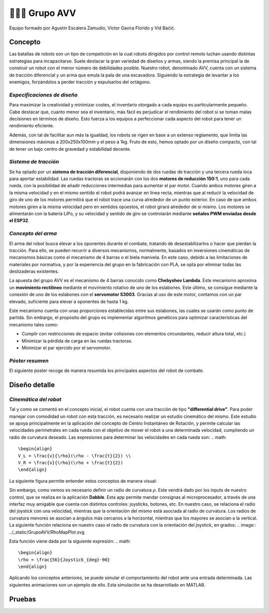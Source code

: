 =======================
👨🏻‍🎓 Grupo AVV
=======================
Equipo formado por Agustín Escalera Zamudio, Víctor Gavira Florido y Vid Baćić.

Concepto
=======================

Las batallas de robots son un tipo de competición en la cual robots dirigidos por control remoto luchan usando distintas estrategias para incapacitarse. Suele destacar la gran variedad de diseños y armas, siendo la premisa principal la de construir un robot con el menor número de debilidades posible. Nuestro robot, denominado AVV, cuenta con un sistema de tracción diferencial y un arma que emula la pala de una excavadora. Siguiendo la estrategia de levantar a los enemigos, forzándolos a perder tracción y expulsarlos del octágono. 

*Especificaciones de diseño*
-----------------------------------------
 
Para maximizar la creatividad y minimizar costes, el inventario otorgado a cada equipo es particularmente pequeño. Cabe destacar que, cuanto menor sea el inventario, más fácil es perjudicar el rendimiento del robot si se toman malas decisiones en términos de diseño. Esto fuerza a los equipos a perfeccionar cada aspecto del robot para tener un rendimiento eficiente.

Además, con tal de facilitar aun más la igualdad, los robots se rigen en base a un extenso reglamento, que limita las dimensiones máximas a 200x250x100mm y el peso a 1kg. Fruto de esto, hemos optado por un diseño compacto, con tal de tener un bajo centro de gravedad y estabilidad decente.


*Sistema de tracción*
---------------------------------------

.. image:: ../_static/GrupoAVV/frames2200.gif 
   :width: 30%
   :align: right  

Se ha optado por un **sistema de tracción diferencial**, disponiendo de dos ruedas de tracción y una tercera rueda loca para aportar estabilidad. Las ruedas tractoras se accionarán con los dos **motores de reducción 150:1**, uno para cada rueda, con la posibilidad de añadir reducciones intermedias para aumentar el par motor. 
Cuando ambos motores giren a la misma velocidad y en el mismo sentido el robot podrá avanzar en línea recta, mientras que al reducir la velocidad de giro de uno de los motores permitirá que el robot trace una curva alrededor de un punto exterior. En caso de que ambos motores giren a la misma velocidad pero en sentidos opùestos, el robot girará alrededor de si mismo. Los motores se alimentarán con la batería LiPo, y su velocidad y sentido de giro se controlarán mediante **señales PWM enviadas desde el ESP32**.


*Concepto del arma*
---------------------------------
El arma del robot busca elevar a los oponentes durante el combate, tratando de desestabilizarlos o hacer que pierdan la tracción. Para ello, se pueden recurrir a diversos mecanismos, normalmente, basados en inversiones cinemáticas de mecanismos básicas como el mecanismo de 4 barras o el biela manivela. En este caso, debido a las limitaciones de materiales por normativa, y por la experiencia del grupo en la fabricación con PLA, se opta por eliminar todas las deslizaderas existentes. 

La apuesta del grupo AVV es el mecanismo de 4 barras conocido como **Chebyshev Lambda**. Este mecanismo aproxima un **movimiento rectilineo** mediante el movimiento rotativo de uno de los eslabones. Este último, se consigue mediante la conexión de uno de los eslabones con el **servomotor S3003**. Gracias al uso de este motor, contamos con un par elevado, suficiente para elevar a oponentes de hasta 1 kg. 


Este mecanismo cuenta con unas proporciones establecidas entre sus eslabones, las cuales se usarán como punto de partida. Sin embargo, el propósito del grupo es implementar algoritmos genéticos para optimizar características del mecanismo tales como:

.. image:: ../_static/GrupoAVV/MecanismoRecortado.gif 
   :width: 45%
   :align: left  

* Cumplir con restricciones de espacio (evitar colisiones con elementos circundantes, reducir altura total, etc.)
* Minimizar la pérdida de carga en las ruedas tractoras.
* Minimizar el par ejercido por el servomotor.

*Póster resumen*
---------------------------------
El siguiente poster recoge de manera resumida los principales aspectos del robot de combate.

.. image:: ../_static/GrupoAVV/AVVCombatRobotPoster.svg

Diseño detalle
=======================
*Cinemática del robot*
---------------------------------
Tal y como se comentó en el concepto inicial, el robot cuenta con una tracción de tipo **"differential drive"**. Para poder manejar con comodidad un robot con esta tracción, es necesario realizar un estudio cinemático del mismo. Este estudio se apoya principalmente en la aplicación del concepto de Centro Instantáneo de Rotación, y permite calcular las velocidades perimetrales en cada rueda con el objetivo de mover el robot a una determinada velocidad, cumpliendo un radio de curvatura deseado. Las expresiones para determinar las velocidades en cada rueda son:
.. math::

   \begin{align}
   V_L = \frac{v}{\rho}(\rho - \frac{t}{2}) \\
   V_R = \frac{v}{\rho}(\rho + \frac{t}{2})
   \end{align}

La siguiente figura permite entender estos conceptos de manera visual:

.. image:: ../_static/GrupoAVV/CIRexplain.svg

Sin embargo, como vemos es necesario definir un radio de curvatura :math:`\rho`. Este vendrá dado por los inputs de nuestro control, que se realiza en la aplicación **Dabble**. Esta app permite mandar consignas al microprocesador, a través de una interfaz muy amigable que cuenta con distintos controles: joysticks, botones, etc. En nuestro caso, se relaciona el radio del joystick con una velocidad, mientras que la orientación del mismo está asociada al radio de curvatura. Los radios de curvatura menores se asocian a ángulos más cercanos a la horizontal, mientras que los mayores se asocian a la vertical. La siguiente función relaciona en nuestro caso el radio de curvatura con la orientación del joystick, en grados:
.. image:: ../_static/GrupoAVV/RhoMapPlot.svg

Esta función viene dada por la siguiente expresión:
.. math::

   \begin{align}
   \rho = \frac{56}{Joystick_{deg}-90}
   \end{align}

Aplicando los conceptos anteriores, se puede simular el comportamiento del robot ante una entrada determinada. Las siguientes animaciones son un ejemplo de ello. Esta simulación se ha desarrollado en MATLAB.

Pruebas
=======================